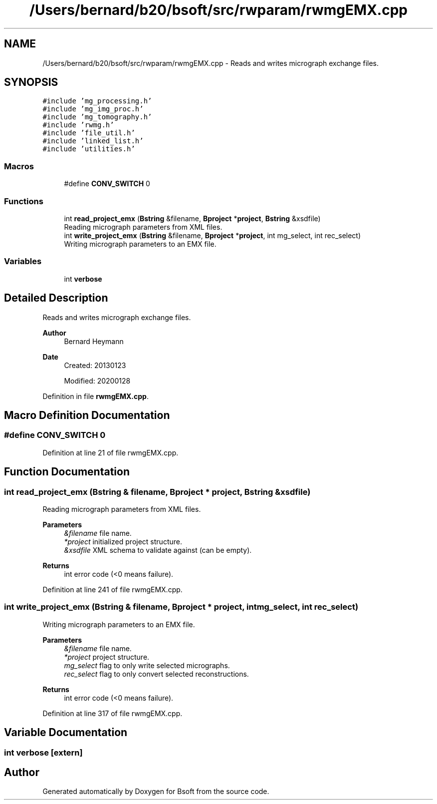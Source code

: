 .TH "/Users/bernard/b20/bsoft/src/rwparam/rwmgEMX.cpp" 3 "Wed Sep 1 2021" "Version 2.1.0" "Bsoft" \" -*- nroff -*-
.ad l
.nh
.SH NAME
/Users/bernard/b20/bsoft/src/rwparam/rwmgEMX.cpp \- Reads and writes micrograph exchange files\&.  

.SH SYNOPSIS
.br
.PP
\fC#include 'mg_processing\&.h'\fP
.br
\fC#include 'mg_img_proc\&.h'\fP
.br
\fC#include 'mg_tomography\&.h'\fP
.br
\fC#include 'rwmg\&.h'\fP
.br
\fC#include 'file_util\&.h'\fP
.br
\fC#include 'linked_list\&.h'\fP
.br
\fC#include 'utilities\&.h'\fP
.br

.SS "Macros"

.in +1c
.ti -1c
.RI "#define \fBCONV_SWITCH\fP   0"
.br
.in -1c
.SS "Functions"

.in +1c
.ti -1c
.RI "int \fBread_project_emx\fP (\fBBstring\fP &filename, \fBBproject\fP *\fBproject\fP, \fBBstring\fP &xsdfile)"
.br
.RI "Reading micrograph parameters from XML files\&. "
.ti -1c
.RI "int \fBwrite_project_emx\fP (\fBBstring\fP &filename, \fBBproject\fP *\fBproject\fP, int mg_select, int rec_select)"
.br
.RI "Writing micrograph parameters to an EMX file\&. "
.in -1c
.SS "Variables"

.in +1c
.ti -1c
.RI "int \fBverbose\fP"
.br
.in -1c
.SH "Detailed Description"
.PP 
Reads and writes micrograph exchange files\&. 


.PP
\fBAuthor\fP
.RS 4
Bernard Heymann 
.RE
.PP
\fBDate\fP
.RS 4
Created: 20130123 
.PP
Modified: 20200128 
.RE
.PP

.PP
Definition in file \fBrwmgEMX\&.cpp\fP\&.
.SH "Macro Definition Documentation"
.PP 
.SS "#define CONV_SWITCH   0"

.PP
Definition at line 21 of file rwmgEMX\&.cpp\&.
.SH "Function Documentation"
.PP 
.SS "int read_project_emx (\fBBstring\fP & filename, \fBBproject\fP * project, \fBBstring\fP & xsdfile)"

.PP
Reading micrograph parameters from XML files\&. 
.PP
\fBParameters\fP
.RS 4
\fI&filename\fP file name\&. 
.br
\fI*project\fP initialized project structure\&. 
.br
\fI&xsdfile\fP XML schema to validate against (can be empty)\&. 
.RE
.PP
\fBReturns\fP
.RS 4
int error code (<0 means failure)\&. 
.RE
.PP

.PP
Definition at line 241 of file rwmgEMX\&.cpp\&.
.SS "int write_project_emx (\fBBstring\fP & filename, \fBBproject\fP * project, int mg_select, int rec_select)"

.PP
Writing micrograph parameters to an EMX file\&. 
.PP
\fBParameters\fP
.RS 4
\fI&filename\fP file name\&. 
.br
\fI*project\fP project structure\&. 
.br
\fImg_select\fP flag to only write selected micrographs\&. 
.br
\fIrec_select\fP flag to only convert selected reconstructions\&. 
.RE
.PP
\fBReturns\fP
.RS 4
int error code (<0 means failure)\&. 
.RE
.PP

.PP
Definition at line 317 of file rwmgEMX\&.cpp\&.
.SH "Variable Documentation"
.PP 
.SS "int verbose\fC [extern]\fP"

.SH "Author"
.PP 
Generated automatically by Doxygen for Bsoft from the source code\&.
